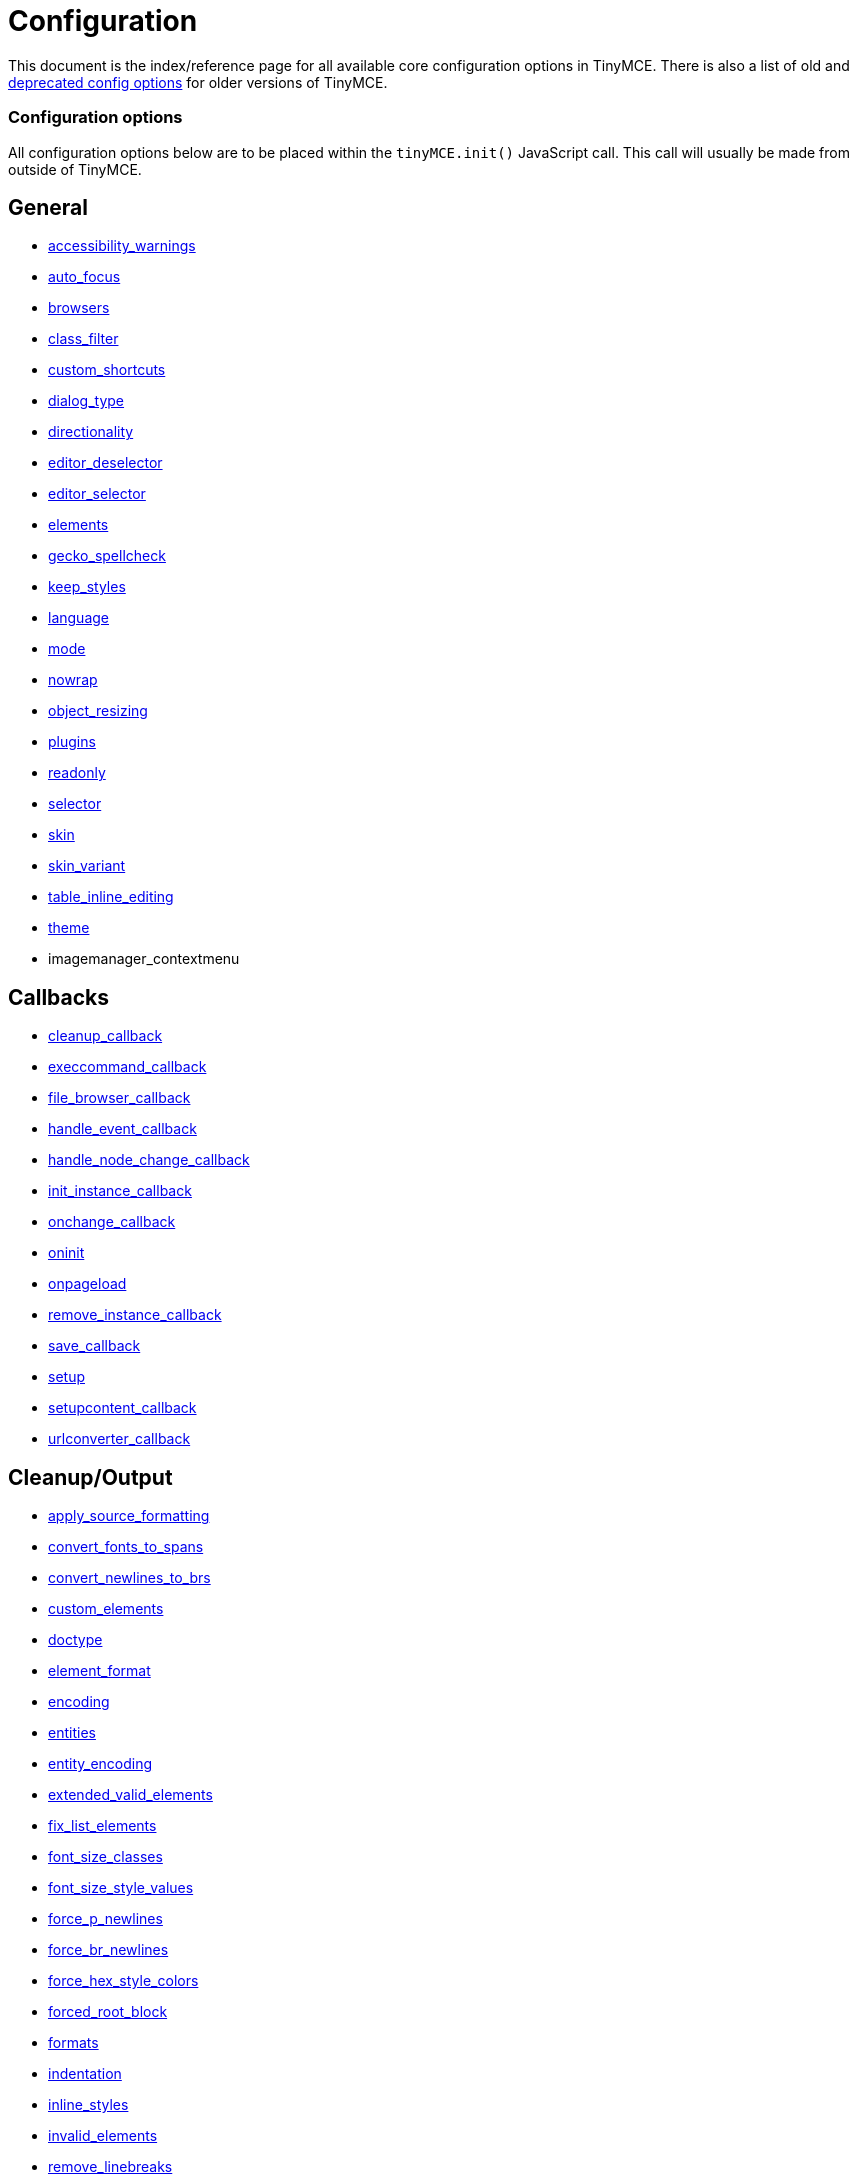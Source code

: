 :rootDir: ./../
:partialsDir: {rootDir}partials/
= Configuration

This document is the index/reference page for all available core configuration options in TinyMCE. There is also a list of old and https://www.tiny.cloud/docs-3x/TinyMCE3x@Deprecated_Configuration_Options/[deprecated config options] for older versions of TinyMCE.

[[configuration-options]]
=== Configuration options
anchor:configurationoptions[historical anchor]

All configuration options below are to be placed within the `tinyMCE.init()` JavaScript call. This call will usually be made from outside of TinyMCE.

[[general]]
== General

* https://www.tiny.cloud/docs-3x/reference/configuration/Configuration3x@accessibility_warnings/[accessibility_warnings]
* https://www.tiny.cloud/docs-3x/reference/configuration/Configuration3x@auto_focus/[auto_focus]
* https://www.tiny.cloud/docs-3x/reference/configuration/Configuration3x@browsers/[browsers]
* https://www.tiny.cloud/docs-3x/reference/configuration/Configuration3x@class_filter/[class_filter]
* https://www.tiny.cloud/docs-3x/reference/configuration/Configuration3x@custom_shortcuts/[custom_shortcuts]
* https://www.tiny.cloud/docs-3x/reference/configuration/Configuration3x@dialog_type/[dialog_type]
* https://www.tiny.cloud/docs-3x/reference/configuration/Configuration3x@directionality/[directionality]
* https://www.tiny.cloud/docs-3x/reference/configuration/Configuration3x@editor_deselector/[editor_deselector]
* https://www.tiny.cloud/docs-3x/reference/configuration/Configuration3x@editor_selector/[editor_selector]
* https://www.tiny.cloud/docs-3x/reference/configuration/Configuration3x@elements/[elements]
* https://www.tiny.cloud/docs/configure/spelling/#gecko_spellcheck/[gecko_spellcheck]
* https://www.tiny.cloud/docs-3x/reference/configuration/Configuration3x@keep_styles/[keep_styles]
* https://www.tiny.cloud/docs-3x/reference/configuration/Configuration3x@language/[language]
* https://www.tiny.cloud/docs-3x/reference/configuration/Configuration3x@mode/[mode]
* https://www.tiny.cloud/docs-3x/reference/configuration/Configuration3x@nowrap/[nowrap]
* https://www.tiny.cloud/docs-3x/reference/configuration/Configuration3x@object_resizing/[object_resizing]
* https://www.tiny.cloud/docs-3x/reference/configuration/Configuration3x@plugins/[plugins]
* https://www.tiny.cloud/docs-3x/reference/configuration/Configuration3x@readonly/[readonly]
* https://www.tiny.cloud/docs-3x/reference/configuration/Configuration3x@selector/[selector]
* https://www.tiny.cloud/docs-3x/reference/configuration/Configuration3x@skin/[skin]
* https://www.tiny.cloud/docs-3x/reference/configuration/Configuration3x@skin_variant/[skin_variant]
* https://www.tiny.cloud/docs-3x/reference/configuration/Configuration3x@table_inline_editing/[table_inline_editing]
* https://www.tiny.cloud/docs-3x/reference/configuration/Configuration3x@theme/[theme]
* imagemanager_contextmenu

[[callbacks]]
== Callbacks

* https://www.tiny.cloud/docs-3x/reference/configuration/Configuration3x@cleanup_callback/[cleanup_callback]
* https://www.tiny.cloud/docs-3x/reference/configuration/Configuration3x@execcommand_callback/[execcommand_callback]
* https://www.tiny.cloud/docs-3x/reference/configuration/Configuration3x@file_browser_callback/[file_browser_callback]
* https://www.tiny.cloud/docs-3x/reference/configuration/Configuration3x@handle_event_callback/[handle_event_callback]
* https://www.tiny.cloud/docs-3x/reference/configuration/Configuration3x@handle_node_change_callback/[handle_node_change_callback]
* https://www.tiny.cloud/docs-3x/reference/configuration/Configuration3x@init_instance_callback/[init_instance_callback]
* https://www.tiny.cloud/docs-3x/reference/configuration/Configuration3x@onchange_callback/[onchange_callback]
* https://www.tiny.cloud/docs-3x/reference/configuration/Configuration3x@oninit/[oninit]
* https://www.tiny.cloud/docs-3x/reference/configuration/Configuration3x@onpageload/[onpageload]
* https://www.tiny.cloud/docs-3x/reference/configuration/Configuration3x@remove_instance_callback/[remove_instance_callback]
* https://www.tiny.cloud/docs-3x/reference/configuration/Configuration3x@save_callback/[save_callback]
* https://www.tiny.cloud/docs-3x/reference/configuration/Configuration3x@setup/[setup]
* https://www.tiny.cloud/docs-3x/reference/configuration/Configuration3x@setupcontent_callback/[setupcontent_callback]
* https://www.tiny.cloud/docs-3x/reference/configuration/Configuration3x@urlconverter_callback/[urlconverter_callback]

[[cleanupoutput]]
== Cleanup/Output

* https://www.tiny.cloud/docs-3x/reference/configuration/Configuration3x@apply_source_formatting/[apply_source_formatting]
* https://www.tiny.cloud/docs-3x/reference/configuration/Configuration3x@convert_fonts_to_spans/[convert_fonts_to_spans]
* https://www.tiny.cloud/docs-3x/reference/configuration/Configuration3x@convert_newlines_to_brs/[convert_newlines_to_brs]
* https://www.tiny.cloud/docs-3x/reference/configuration/Configuration3x@custom_elements/[custom_elements]
* https://www.tiny.cloud/docs-3x/reference/configuration/Configuration3x@doctype/[doctype]
* https://www.tiny.cloud/docs-3x/reference/configuration/Configuration3x@element_format/[element_format]
* https://www.tiny.cloud/docs-3x/reference/configuration/Configuration3x@encoding/[encoding]
* https://www.tiny.cloud/docs-3x/reference/configuration/Configuration3x@entities/[entities]
* https://www.tiny.cloud/docs-3x/reference/configuration/Configuration3x@entity_encoding/[entity_encoding]
* https://www.tiny.cloud/docs-3x/reference/configuration/Configuration3x@extended_valid_elements/[extended_valid_elements]
* https://www.tiny.cloud/docs-3x/reference/configuration/Configuration3x@fix_list_elements/[fix_list_elements]
* https://www.tiny.cloud/docs-3x/reference/configuration/Configuration3x@font_size_classes/[font_size_classes]
* https://www.tiny.cloud/docs-3x/reference/configuration/Configuration3x@font_size_style_values/[font_size_style_values]
* https://www.tiny.cloud/docs-3x/reference/configuration/Configuration3x@force_p_newlines/[force_p_newlines]
* https://www.tiny.cloud/docs-3x/reference/configuration/Configuration3x@force_br_newlines/[force_br_newlines]
* https://www.tiny.cloud/docs-3x/reference/configuration/Configuration3x@force_hex_style_colors/[force_hex_style_colors]
* https://www.tiny.cloud/docs-3x/reference/configuration/Configuration3x@forced_root_block/[forced_root_block]
* https://www.tiny.cloud/docs-3x/reference/configuration/Configuration3x@formats/[formats]
* https://www.tiny.cloud/docs-3x/reference/configuration/Configuration3x@indentation/[indentation]
* https://www.tiny.cloud/docs-3x/reference/configuration/Configuration3x@inline_styles/[inline_styles]
* https://www.tiny.cloud/docs-3x/reference/configuration/Configuration3x@invalid_elements/[invalid_elements]
* https://www.tiny.cloud/docs-3x/reference/configuration/Configuration3x@remove_linebreaks/[remove_linebreaks]
* https://www.tiny.cloud/docs-3x/reference/configuration/Configuration3x@preformatted/[preformatted]
* https://www.tiny.cloud/docs-3x/reference/configuration/Configuration3x@protect/[protect]
* https://www.tiny.cloud/docs-3x/reference/configuration/Configuration3x@schema/[schema]
* https://www.tiny.cloud/docs-3x/reference/configuration/Configuration3x@style_formats/[style_formats]
* https://www.tiny.cloud/docs-3x/reference/configuration/Configuration3x@valid_children/[valid_children]
* https://www.tiny.cloud/docs-3x/reference/configuration/Configuration3x@valid_elements/[valid_elements]
* https://www.tiny.cloud/docs-3x/reference/configuration/Configuration3x@verify_css_classes/[verify_css_classes]
* https://www.tiny.cloud/docs-3x/reference/configuration/Configuration3x@verify_html/[verify_html]
* https://www.tiny.cloud/docs-3x/reference/configuration/Configuration3x@removeformat_selector/[removeformat_selector]

|===
|===

[[url]]
== URL

* https://www.tiny.cloud/docs-3x/reference/configuration/Configuration3x@convert_urls/[convert_urls]
* https://www.tiny.cloud/docs-3x/reference/configuration/Configuration3x@relative_urls/[relative_urls]
* https://www.tiny.cloud/docs-3x/reference/configuration/Configuration3x@remove_script_host/[remove_script_host]
* https://www.tiny.cloud/docs-3x/reference/configuration/Configuration3x@document_base_url/[document_base_url]

[[layout]]
== Layout

* https://www.tiny.cloud/docs-3x/reference/configuration/Configuration3x@body_id/[body_id]
* https://www.tiny.cloud/docs-3x/reference/configuration/Configuration3x@body_class/[body_class]
* https://www.tiny.cloud/docs-3x/reference/configuration/Configuration3x@constrain_menus/[constrain_menus]
* https://www.tiny.cloud/docs-3x/reference/configuration/Configuration3x@content_css/[content_css]
* https://www.tiny.cloud/docs-3x/reference/configuration/Configuration3x@popup_css/[popup_css]
* https://www.tiny.cloud/docs-3x/reference/configuration/Configuration3x@popup_css_add/[popup_css_add]
* https://www.tiny.cloud/docs-3x/reference/configuration/Configuration3x@editor_css/[editor_css]
* https://www.tiny.cloud/docs-3x/reference/configuration/Configuration3x@width/[width]
* https://www.tiny.cloud/docs-3x/reference/configuration/Configuration3x@height/[height]

[[visual-aids]]
== Visual aids
anchor:visualaids[historical anchor]

* https://www.tiny.cloud/docs-3x/reference/configuration/Configuration3x@visual/[visual]
* https://www.tiny.cloud/docs-3x/reference/configuration/Configuration3x@visual_table_class/[visual_table_class]

[[undoredo]]
== Undo/Redo

* https://www.tiny.cloud/docs-3x/reference/configuration/Configuration3x@custom_undo_redo/[custom_undo_redo]
* https://www.tiny.cloud/docs-3x/reference/configuration/Configuration3x@custom_undo_redo_levels/[custom_undo_redo_levels]
* https://www.tiny.cloud/docs-3x/reference/configuration/Configuration3x@custom_undo_redo_keyboard_shortcuts/[custom_undo_redo_keyboard_shortcuts]
* https://www.tiny.cloud/docs-3x/reference/configuration/Configuration3x@custom_undo_redo_restore_selection/[custom_undo_redo_restore_selection]

[[file-lists]]
== File lists
anchor:filelists[historical anchor]

* https://www.tiny.cloud/docs-3x/reference/configuration/Configuration3x@external_link_list_url/[external_link_list_url]
* https://www.tiny.cloud/docs-3x/reference/configuration/Configuration3x@external_image_list_url/[external_image_list_url]
* https://www.tiny.cloud/docs-3x/reference/configuration/Configuration3x@external_media_list_url/[external_media_list_url]
* https://www.tiny.cloud/docs-3x/reference/configuration/Configuration3x@external_template_list_url/[external_template_list_url]

[[triggerspatches]]
== Triggers/Patches

* https://www.tiny.cloud/docs-3x/reference/configuration/Configuration3x@add_form_submit_trigger/[add_form_submit_trigger]
* https://www.tiny.cloud/docs-3x/reference/configuration/Configuration3x@add_unload_trigger/[add_unload_trigger]
* https://www.tiny.cloud/docs-3x/reference/configuration/Configuration3x@submit_patch/[submit_patch]

[[advanced-theme]]
== Advanced theme
anchor:advancedtheme[historical anchor]

* https://www.tiny.cloud/docs-3x/reference/configuration/Configuration3x@theme_advanced_layout_manager/[theme_advanced_layout_manager]
* https://www.tiny.cloud/docs-3x/reference/configuration/Configuration3x@theme_advanced_blockformats/[theme_advanced_blockformats]
* https://www.tiny.cloud/docs-3x/reference/configuration/Configuration3x@theme_advanced_styles/[theme_advanced_styles]
* https://www.tiny.cloud/docs-3x/reference/configuration/Configuration3x@theme_advanced_source_editor_width/[theme_advanced_source_editor_width]
* https://www.tiny.cloud/docs-3x/reference/configuration/Configuration3x@theme_advanced_source_editor_height/[theme_advanced_source_editor_height]
* https://www.tiny.cloud/docs-3x/reference/configuration/Configuration3x@theme_advanced_source_editor_wrap/[theme_advanced_source_editor_wrap]
* https://www.tiny.cloud/docs-3x/reference/configuration/Configuration3x@theme_advanced_toolbar_location/[theme_advanced_toolbar_location]
* https://www.tiny.cloud/docs-3x/reference/configuration/Configuration3x@theme_advanced_toolbar_align/[theme_advanced_toolbar_align]
* https://www.tiny.cloud/docs-3x/reference/configuration/Configuration3x@theme_advanced_statusbar_location/[theme_advanced_statusbar_location]
* https://www.tiny.cloud/docs-3x/reference/configuration/Configuration3x@theme_advanced_buttons_1_n/[theme_advanced_buttons<1-n>]
* https://www.tiny.cloud/docs-3x/reference/configuration/Configuration3x@theme_advanced_buttons_1_n_add/[theme_advanced_buttons<1-n>_add]
* https://www.tiny.cloud/docs-3x/reference/configuration/Configuration3x@theme_advanced_buttons_1_n_add_before/[theme_advanced_buttons<1-n>_add_before]
* https://www.tiny.cloud/docs-3x/reference/configuration/Configuration3x@theme_advanced_disable/[theme_advanced_disable]
* https://www.tiny.cloud/docs-3x/reference/configuration/Configuration3x@theme_advanced_containers/[theme_advanced_containers]
* https://www.tiny.cloud/docs-3x/reference/configuration/Configuration3x@theme_advanced_containers_default_class/[theme_advanced_containers_default_class]
* https://www.tiny.cloud/docs-3x/reference/configuration/Configuration3x@theme_advanced_containers_default_align/[theme_advanced_containers_default_align]
* [theme_advanced_container_+++<container>+++](\https://www.tiny.cloud/docs-3x/reference/configuration/Configuration3x@theme_advanced_container_container/)+++</container>+++
* [theme_advanced_container_+++<container>+++_class](\https://www.tiny.cloud/docs-3x/reference/configuration/Configuration3x@theme_advanced_container_container_class/)+++</container>+++
* [theme_advanced_container_+++<container>+++_align](\https://www.tiny.cloud/docs-3x/reference/configuration/Configuration3x@theme_advanced_container_container_align/)+++</container>+++
* https://www.tiny.cloud/docs-3x/reference/configuration/Configuration3x@theme_advanced_custom_layout/[theme_advanced_custom_layout]
* https://www.tiny.cloud/docs-3x/reference/configuration/Configuration3x@theme_advanced_link_targets/[theme_advanced_link_targets]
* https://www.tiny.cloud/docs-3x/reference/configuration/Configuration3x@theme_advanced_resizing/[theme_advanced_resizing]
* https://www.tiny.cloud/docs-3x/reference/configuration/Configuration3x@theme_advanced_resizing_min_width/[theme_advanced_resizing_min_width]
* https://www.tiny.cloud/docs-3x/reference/configuration/Configuration3x@theme_advanced_resizing_min_height/[theme_advanced_resizing_min_height]
* https://www.tiny.cloud/docs-3x/reference/configuration/Configuration3x@theme_advanced_resizing_max_width/[theme_advanced_resizing_max_width]
* https://www.tiny.cloud/docs-3x/reference/configuration/Configuration3x@theme_advanced_resizing_max_height/[theme_advanced_resizing_max_height]
* https://www.tiny.cloud/docs-3x/reference/configuration/Configuration3x@theme_advanced_resizing_use_cookie/[theme_advanced_resizing_use_cookie]
* https://www.tiny.cloud/docs-3x/reference/configuration/Configuration3x@theme_advanced_resize_horizontal/[theme_advanced_resize_horizontal]
* https://www.tiny.cloud/docs-3x/reference/configuration/Configuration3x@theme_advanced_path/[theme_advanced_path]
* https://www.tiny.cloud/docs-3x/reference/configuration/Configuration3x@theme_advanced_fonts/[theme_advanced_fonts]
* https://www.tiny.cloud/docs-3x/reference/configuration/Configuration3x@theme_advanced_font_sizes/[theme_advanced_font_sizes]
* https://www.tiny.cloud/docs-3x/reference/configuration/Configuration3x@theme_advanced_text_colors/[theme_advanced_text_colors]
* https://www.tiny.cloud/docs-3x/reference/configuration/Configuration3x@theme_advanced_background_colors/[theme_advanced_background_colors]
* https://www.tiny.cloud/docs-3x/reference/configuration/Configuration3x@theme_advanced_default_foreground_color/[theme_advanced_default_foreground_color]
* https://www.tiny.cloud/docs-3x/reference/configuration/Configuration3x@theme_advanced_default_background_color/[theme_advanced_default_background_color]
* https://www.tiny.cloud/docs-3x/reference/configuration/Configuration3x@theme_advanced_more_colors/[theme_advanced_more_colors]

[[initialization-of-tinymce]]
== Initialization of TinyMCE
anchor:initializationoftinymce[historical anchor]

In order to initialize the TinyMCE the following code must be placed within HEAD element of a document. The following example is configured to convert all TEXTAREA elements into editors when the page loads. There are other https://www.tiny.cloud/docs-3x/reference/configuration/Configuration3x@mode/[modes] as well.

[[example-of-tinymce-configuration]]
== Example of TinyMCE configuration
anchor:exampleoftinymceconfiguration[historical anchor]

[source,html]
----
<html>
<head>
<script language="javascript" type="text/javascript" src="../jscripts/tiny_mce/tiny_mce.js"></script>
<script language="javascript" type="text/javascript">
tinyMCE.init({
  theme : "advanced",
  mode : "textareas"
});
</script>
</head>
----

NOTE: Remember to remove the last "," character in the options list. In some versions of Microsoft Internet Explorer, not removing the final comma will cause tinyMCE to be initialized with the default settings.

As an alternative, the tinyMCE.init statement can be put in it's own file and referenced in a script tag:

[source,html]
----
<html>
<head>
<script language="javascript" type="text/javascript" src="../jscripts/tiny_mce/tiny_mce.js"></script>
<script language="javascript" type="text/javascript" src="../jscripts/tiny_mce/basic_config.js"></script>
</head>
----

Using this approach, you can create various configurations and reuse them in scripts as needed.

